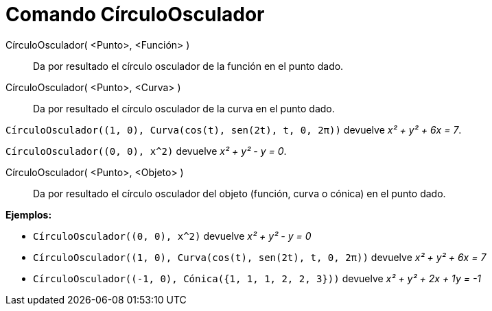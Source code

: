 = Comando CírculoOsculador
:page-en: commands/OsculatingCircle_Command
ifdef::env-github[:imagesdir: /es/modules/ROOT/assets/images]

CírculoOsculador( <Punto>, <Función> )::
  Da por resultado el círculo osculador de la función en el punto dado.
CírculoOsculador( <Punto>, <Curva> )::
  Da por resultado el círculo osculador de la curva en el punto dado.

[EXAMPLE]
====

`++CírculoOsculador((1, 0), Curva(cos(t), sen(2t), t, 0, 2π))++` devuelve _x² + y² + 6x = 7_.

====

[EXAMPLE]
====

`++CírculoOsculador((0, 0), x^2)++` devuelve _x² + y² - y = 0_.

====

CírculoOsculador( <Punto>, <Objeto> )::
  Da por resultado el círculo osculador del objeto (función, curva o cónica) en el punto dado.

[EXAMPLE]
====

*Ejemplos:*

* `++CírculoOsculador((0, 0), x^2)++` devuelve _x² + y² - y = 0_
* `++CírculoOsculador((1, 0), Curva(cos(t), sen(2t), t, 0, 2π))++` devuelve _x² + y² + 6x = 7_
* `++CírculoOsculador((-1, 0), Cónica({1, 1, 1, 2, 2, 3}))++` devuelve _x² + y² + 2x + 1y = -1_

====
